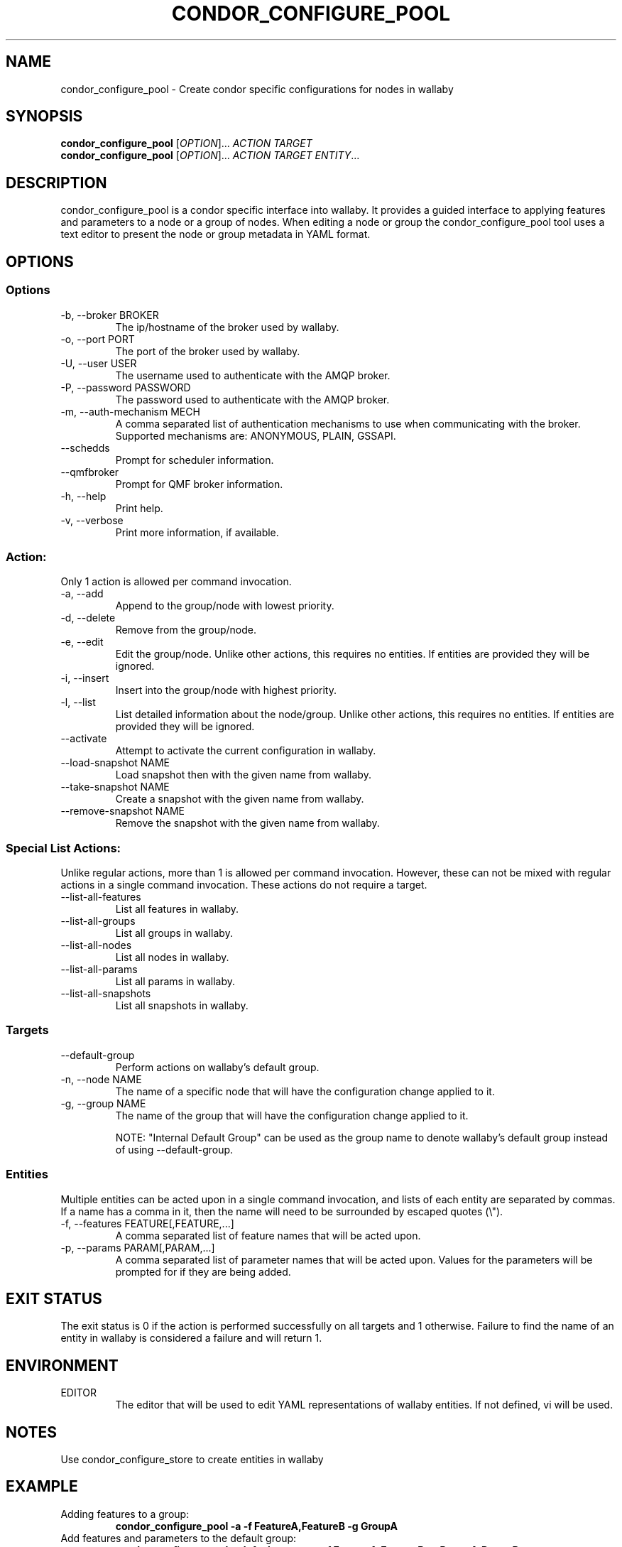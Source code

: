 .TH CONDOR_CONFIGURE_POOL 1 "August 2011" condor-wallaby "User Commands"
.SH NAME
condor_configure_pool \- Create condor specific configurations for nodes in
wallaby
.SH SYNOPSIS
.B condor_configure_pool
[\fIOPTION\fR]... \fIACTION TARGET\fR
.br
.B condor_configure_pool
[\fIOPTION\fR]... \fIACTION TARGET ENTITY\fR...
.SH DESCRIPTION
.PP
condor_configure_pool is a condor specific interface into wallaby.  It
provides a guided interface to applying features and parameters to a node
or a group of nodes.  When editing a node or group the condor_configure_pool
tool uses a text editor to present the node or group metadata in YAML format.

.SH OPTIONS
.SS Options
.TP
\-b, --broker BROKER
The ip/hostname of the broker used by wallaby.
.TP
-o, --port PORT
The port of the broker used by wallaby.
.TP
-U, --user USER
The username used to authenticate with the AMQP broker.
.TP
-P, --password PASSWORD
The password used to authenticate with the AMQP broker.
.TP
-m, --auth-mechanism MECH
A comma separated list of authentication mechanisms to use when communicating
with the broker.  Supported mechanisms are: ANONYMOUS, PLAIN, GSSAPI.
.TP
--schedds
Prompt for scheduler information.
.TP
--qmfbroker
Prompt for QMF broker information.
.TP
-h, --help
Print help.
.TP
-v, --verbose
Print more information, if available.
.SS Action:
Only 1 action is allowed per command invocation.
.TP
-a, --add
Append to the group/node with lowest priority.
.TP
-d, --delete
Remove from the group/node.
.TP
-e, --edit
Edit the group/node.  Unlike other actions, this requires no entities.  If
entities are provided they will be ignored.
.TP
-i, --insert
Insert into the group/node with highest priority.
.TP
-l, --list
List detailed information about the node/group.  Unlike other actions, this
requires no entities.  If entities are provided they will be ignored.
.TP
--activate
Attempt to activate the current configuration in wallaby.
.TP
--load-snapshot NAME
Load snapshot then with the given name from wallaby.
.TP
--take-snapshot NAME
Create a snapshot with the given name from wallaby.
.TP
--remove-snapshot NAME
Remove the snapshot with the given name from wallaby.
.SS Special List Actions:
Unlike regular actions, more than 1 is allowed per command invocation.
However, these can not be mixed with regular actions in a single command
invocation.  These actions do not require a target.
.TP
--list-all-features
List all features in wallaby.
.TP
--list-all-groups
List all groups in wallaby.
.TP
--list-all-nodes
List all nodes in wallaby.
.TP
--list-all-params
List all params in wallaby.
.TP
--list-all-snapshots
List all snapshots in wallaby.
.SS Targets
.TP
--default-group
Perform actions on wallaby's default group.
.TP
-n, --node NAME
The name of a specific node that will have the configuration change
applied to it.
.TP
-g, --group NAME
The name of the group that will have the configuration change applied to it.

NOTE: "Internal Default Group" can be used as the group name to denote
wallaby's default group instead of using --default-group.
.SS Entities
Multiple entities can be acted upon in a single command invocation, and lists
of each entity are separated by commas.  If a name has a comma in it, then
the name will need to be surrounded by escaped quotes (\\").
.TP
-f, --features FEATURE[,FEATURE,...]
A comma separated list of feature names that will be acted upon.
.TP
-p, --params PARAM[,PARAM,...]
A comma separated list of parameter names that will be acted upon.  Values for
the parameters will be prompted for if they are being added.
.SH EXIT STATUS
.PP
The exit status is 0 if the action is performed successfully on all targets
and 1 otherwise.  Failure to find the name of an entity in wallaby is
considered a failure and will return 1.
.SH ENVIRONMENT
EDITOR
.RS
The editor that will be used to edit YAML representations of wallaby entities.
If not defined, vi will be used.
.SH NOTES
Use condor_configure_store to create entities in wallaby
.SH EXAMPLE
.TP
Adding features to a group:
.B condor_configure_pool -a -f FeatureA,FeatureB -g GroupA
.TP
Add features and parameters to the default group:
.B condor_configure_pool --default-group -a -f FeatureA,FeatureB -p ParamA,ParamB
.TP
Listing all of the nodes and features in wallaby:
.B condor_configure_pool --list-all-nodes --list-all-features
.TP
List node details over a secure AMQP broker:
.B condor_configure_pool -U bob -P notsosecure -l -n NodeA
